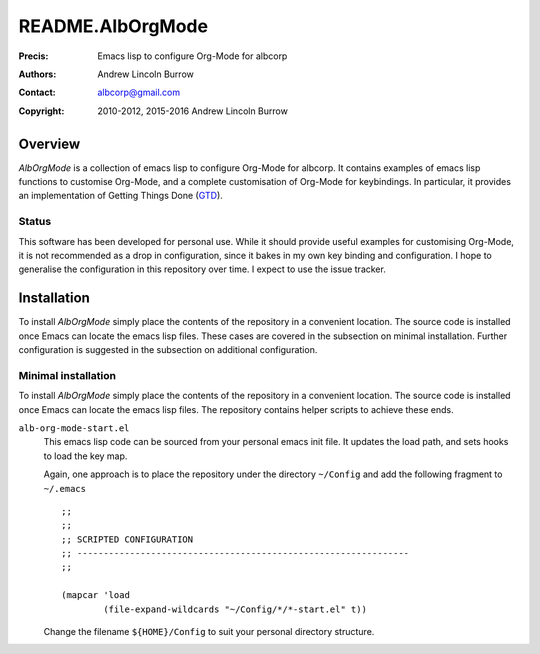 =================
README.AlbOrgMode
=================

:Precis: Emacs lisp to configure Org-Mode for albcorp
:Authors: Andrew Lincoln Burrow
:Contact: albcorp@gmail.com
:Copyright: 2010-2012, 2015-2016 Andrew Lincoln Burrow

--------
Overview
--------

*AlbOrgMode* is a collection of emacs lisp to configure Org-Mode for
albcorp.  It contains examples of emacs lisp functions to customise
Org-Mode, and a complete customisation of Org-Mode for keybindings.  In
particular, it provides an implementation of Getting Things Done (GTD_).

.. _GTD:
   http://gettingthingsdone.com/

Status
======

This software has been developed for personal use.  While it should
provide useful examples for customising Org-Mode, it is not recommended
as a drop in configuration, since it bakes in my own key binding and
configuration.  I hope to generalise the configuration in this
repository over time.  I expect to use the issue tracker.

------------
Installation
------------

To install *AlbOrgMode* simply place the contents of the repository in a
convenient location.  The source code is installed once Emacs can locate
the emacs lisp files.  These cases are covered in the subsection on
minimal installation.  Further configuration is suggested in the
subsection on additional configuration.

Minimal installation
====================

To install *AlbOrgMode* simply place the contents of the repository in a
convenient location.  The source code is installed once Emacs can locate
the emacs lisp files.  The repository contains helper scripts to achieve
these ends.

``alb-org-mode-start.el``
  This emacs lisp code can be sourced from your personal emacs init
  file.  It updates the load path, and sets hooks to load the key map.

  Again, one approach is to place the repository under the directory
  ``~/Config`` and add the following fragment to ``~/.emacs``

  ::

      ;;
      ;;
      ;; SCRIPTED CONFIGURATION
      ;; ---------------------------------------------------------------
      ;;

      (mapcar 'load
              (file-expand-wildcards "~/Config/*/*-start.el" t))

  Change the filename ``${HOME}/Config`` to suit your personal
  directory structure.

.. Local Variables:
.. mode: rst
.. ispell-local-dictionary: "british"
.. End:
